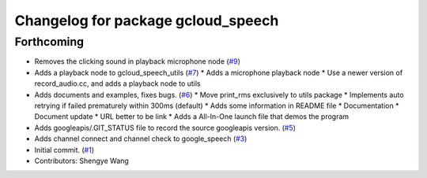 ^^^^^^^^^^^^^^^^^^^^^^^^^^^^^^^^^^^
Changelog for package gcloud_speech
^^^^^^^^^^^^^^^^^^^^^^^^^^^^^^^^^^^

Forthcoming
-----------
* Removes the clicking sound in playback microphone node (`#9 <https://github.com/CogRob/gcloud_speech/issues/9>`_)
* Adds a playback node to gcloud_speech_utils (`#7 <https://github.com/CogRob/gcloud_speech/issues/7>`_)
  * Adds a microphone playback node
  * Use a newer version of record_audio.cc, and adds a playback node to utils
* Adds documents and examples, fixes bugs. (`#6 <https://github.com/CogRob/gcloud_speech/issues/6>`_)
  * Move print_rms exclusively to utils package
  * Implements auto retrying if failed prematurely within 300ms (default)
  * Adds some information in README file
  * Documentation
  * Document update
  * URL better to be link
  * Adds a All-In-One launch file that demos the program
* Adds googleapis/.GIT_STATUS file to record the source googleapis version. (`#5 <https://github.com/CogRob/gcloud_speech/issues/5>`_)
* Adds channel connect and channel check to google_speech (`#3 <https://github.com/CogRob/gcloud_speech/issues/3>`_)
* Initial commit. (`#1 <https://github.com/CogRob/gcloud_speech/issues/1>`_)
* Contributors: Shengye Wang
